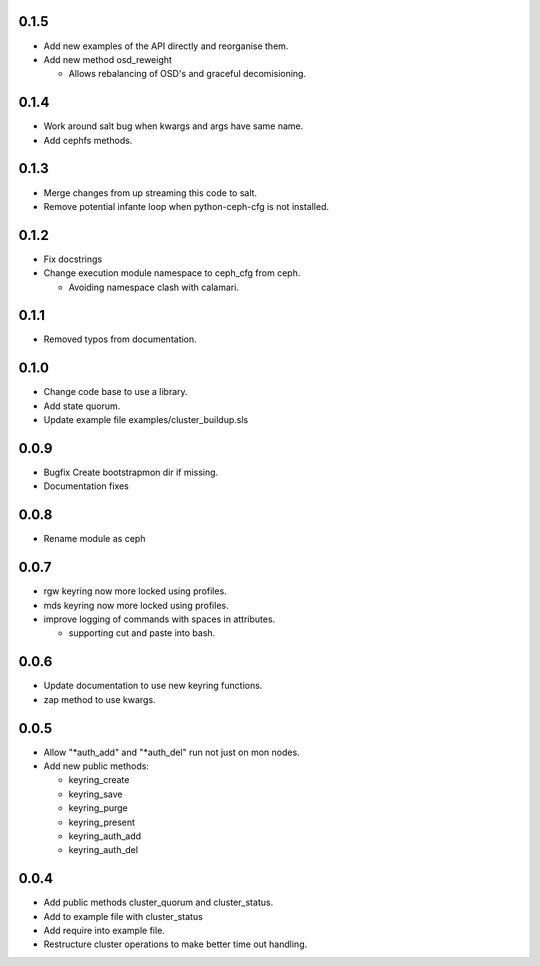 0.1.5
-----
* Add new examples of the API directly and reorganise them.
* Add new method osd_reweight

  * Allows rebalancing of OSD's and graceful decomisioning.

0.1.4
-----
* Work around salt bug when kwargs and args have same name.
* Add cephfs methods.

0.1.3
-----
* Merge changes from up streaming this code to salt.
* Remove potential infante loop when python-ceph-cfg
  is not installed.

0.1.2
-----
* Fix docstrings
* Change execution module namespace to ceph_cfg from ceph.

  * Avoiding namespace clash with calamari.

0.1.1
-----
* Removed typos from documentation.

0.1.0
-----
* Change code base to use a library.
* Add state quorum.
* Update example file examples/cluster_buildup.sls

0.0.9
-----
* Bugfix Create bootstrapmon dir if missing.
* Documentation fixes

0.0.8
-----
* Rename module as ceph

0.0.7
------
* rgw keyring now more locked using profiles.
* mds keyring now more locked using profiles.
* improve logging of commands with spaces in attributes.

  * supporting cut and paste into bash.

0.0.6
------
* Update documentation to use new keyring functions.
* zap method to use kwargs.

0.0.5
------
* Allow "*auth_add" and "*auth_del" run not just on mon nodes.
* Add new public methods:

  * keyring_create
  * keyring_save
  * keyring_purge
  * keyring_present
  * keyring_auth_add
  * keyring_auth_del

0.0.4
------
* Add public methods cluster_quorum and cluster_status.
* Add to example file with cluster_status
* Add require into example file.
* Restructure cluster operations to make better time out handling.


